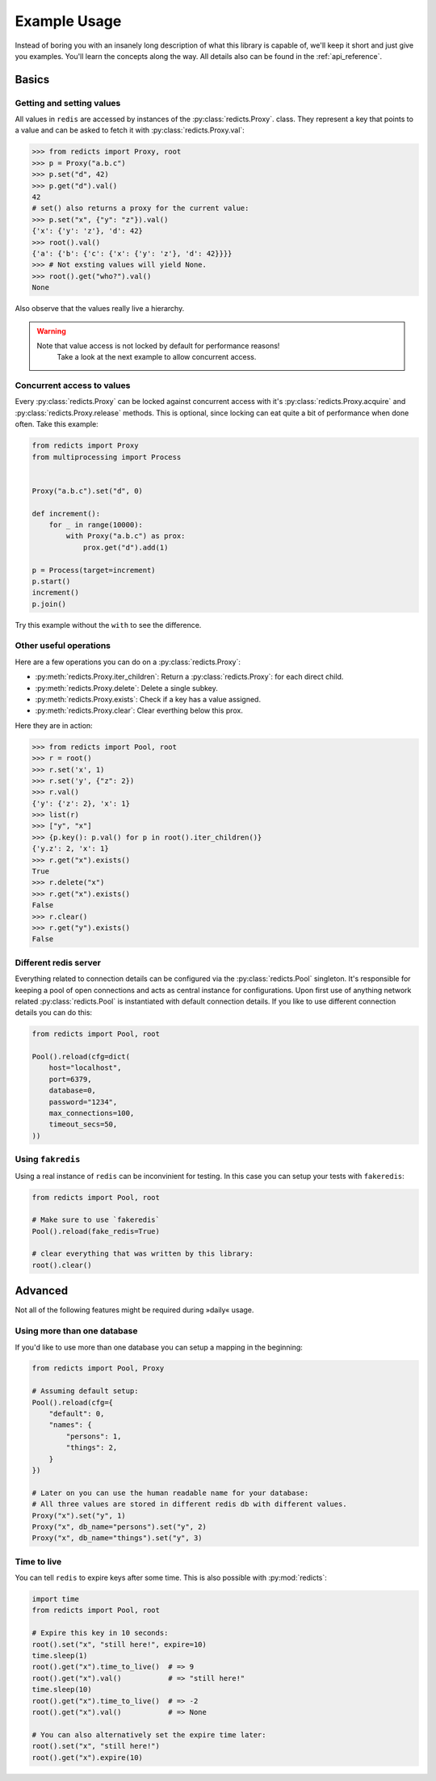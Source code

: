 Example Usage
=============

Instead of boring you with an insanely long description of what this library is
capable of, we'll keep it short and just give you examples. You'll learn the
concepts along the way. All details also can be found in the
:ref:`api_reference`.

Basics
------

Getting and setting values
~~~~~~~~~~~~~~~~~~~~~~~~~~

All values in ``redis`` are accessed by instances of the
:py:class:`redicts.Proxy`. class. They represent a key that points to a value
and can be asked to fetch it with :py:class:`redicts.Proxy.val`:

.. code-block:: pycon

    >>> from redicts import Proxy, root
    >>> p = Proxy("a.b.c")
    >>> p.set("d", 42)
    >>> p.get("d").val()
    42
    # set() also returns a proxy for the current value:
    >>> p.set("x", {"y": "z"}).val()
    {'x': {'y': 'z'}, 'd': 42}
    >>> root().val()
    {'a': {'b': {'c': {'x': {'y': 'z'}, 'd': 42}}}}
    >>> # Not exsting values will yield None.
    >>> root().get("who?").val()
    None

Also observe that the values really live a hierarchy.

.. warning::

    Note that value access is not locked by default for performance reasons!
	Take a look at the next example to allow concurrent access.

Concurrent access to values
~~~~~~~~~~~~~~~~~~~~~~~~~~~

Every :py:class:`redicts.Proxy` can be locked against concurrent access with
it's :py:class:`redicts.Proxy.acquire` and :py:class:`redicts.Proxy.release`
methods. This is optional, since locking can eat quite a bit of performance
when done often. Take this example:

.. code-block:: python

    from redicts import Proxy
    from multiprocessing import Process


    Proxy("a.b.c").set("d", 0)

    def increment():
        for _ in range(10000):
            with Proxy("a.b.c") as prox:
                prox.get("d").add(1)

    p = Process(target=increment)
    p.start()
    increment()
    p.join()


Try this example without the ``with`` to see the difference.

Other useful operations
~~~~~~~~~~~~~~~~~~~~~~~

Here are a few operations you can do on a :py:class:`redicts.Proxy`:

- :py:meth:`redicts.Proxy.iter_children`: Return a :py:class:`redicts.Proxy`: for each direct child.
- :py:meth:`redicts.Proxy.delete`: Delete a single subkey.
- :py:meth:`redicts.Proxy.exists`: Check if a key has a value assigned.
- :py:meth:`redicts.Proxy.clear`: Clear everthing below this prox.

Here they are in action:

.. code-block:: pycon

    >>> from redicts import Pool, root
    >>> r = root()
    >>> r.set('x', 1)
    >>> r.set('y', {"z": 2})
    >>> r.val()
    {'y': {'z': 2}, 'x': 1}
    >>> list(r)
    >>> ["y", "x"]
    >>> {p.key(): p.val() for p in root().iter_children()}
    {'y.z': 2, 'x': 1}
    >>> r.get("x").exists()
    True
    >>> r.delete("x")
    >>> r.get("x").exists()
    False
    >>> r.clear()
    >>> r.get("y").exists()
    False

Different redis server
~~~~~~~~~~~~~~~~~~~~~~

Everything related to connection details can be configured via the :py:class:`redicts.Pool`
singleton. It's responsible for keeping a pool of open connections and acts as
central instance for configurations. Upon first use of anything network related
:py:class:`redicts.Pool` is instantiated with default connection details. If you like to use
different connection details you can do this:

.. code-block:: python

    from redicts import Pool, root

    Pool().reload(cfg=dict(
        host="localhost",
        port=6379,
        database=0,
        password="1234",
        max_connections=100,
        timeout_secs=50,
    ))

Using ``fakredis``
~~~~~~~~~~~~~~~~~~

Using a real instance of ``redis`` can be inconvinient for testing.
In this case you can setup your tests with ``fakeredis``:

.. code-block:: python

    from redicts import Pool, root

    # Make sure to use `fakeredis`
    Pool().reload(fake_redis=True)

    # clear everything that was written by this library:
    root().clear()

Advanced
--------

Not all of the following features might be required during »daily« usage.

Using more than one database
~~~~~~~~~~~~~~~~~~~~~~~~~~~~

If you'd like to use more than one database you can setup a mapping in the beginning:

.. code-block:: python

    from redicts import Pool, Proxy

    # Assuming default setup:
    Pool().reload(cfg={
        "default": 0,
        "names": {
            "persons": 1,
            "things": 2,
        }
    })

    # Later on you can use the human readable name for your database:
    # All three values are stored in different redis db with different values.
    Proxy("x").set("y", 1)
    Proxy("x", db_name="persons").set("y", 2)
    Proxy("x", db_name="things").set("y", 3)

Time to live
~~~~~~~~~~~~

You can tell ``redis`` to expire keys after some time. This is also possible with :py:mod:`redicts`:

.. code-block:: python

    import time
    from redicts import Pool, root

    # Expire this key in 10 seconds:
    root().set("x", "still here!", expire=10)
    time.sleep(1)
    root().get("x").time_to_live()  # => 9
    root().get("x").val()           # => "still here!"
    time.sleep(10)
    root().get("x").time_to_live()  # => -2
    root().get("x").val()           # => None

    # You can also alternatively set the expire time later:
    root().set("x", "still here!")
    root().get("x").expire(10)
